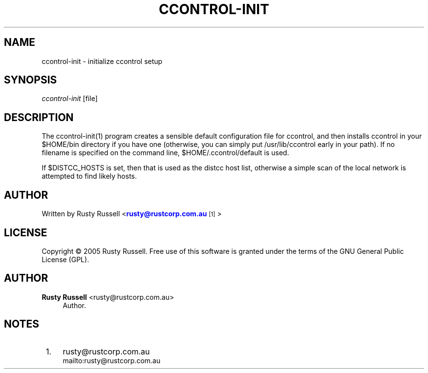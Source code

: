 '\" t
.\"     Title: ccontrol-init
.\"    Author: Rusty Russell <rusty@rustcorp.com.au>
.\" Generator: DocBook XSL Stylesheets v1.79.1 <http://docbook.sf.net/>
.\"      Date: 17 September 2005
.\"    Manual: \ \&
.\"    Source: \ \& 0.3
.\"  Language: English
.\"
.TH "CCONTROL\-INIT" "1" "17 September 2005" "\ \& 0\&.3" "\ \&"
.\" -----------------------------------------------------------------
.\" * Define some portability stuff
.\" -----------------------------------------------------------------
.\" ~~~~~~~~~~~~~~~~~~~~~~~~~~~~~~~~~~~~~~~~~~~~~~~~~~~~~~~~~~~~~~~~~
.\" http://bugs.debian.org/507673
.\" http://lists.gnu.org/archive/html/groff/2009-02/msg00013.html
.\" ~~~~~~~~~~~~~~~~~~~~~~~~~~~~~~~~~~~~~~~~~~~~~~~~~~~~~~~~~~~~~~~~~
.ie \n(.g .ds Aq \(aq
.el       .ds Aq '
.\" -----------------------------------------------------------------
.\" * set default formatting
.\" -----------------------------------------------------------------
.\" disable hyphenation
.nh
.\" disable justification (adjust text to left margin only)
.ad l
.\" -----------------------------------------------------------------
.\" * MAIN CONTENT STARTS HERE *
.\" -----------------------------------------------------------------
.SH "NAME"
ccontrol-init \- initialize ccontrol setup
.SH "SYNOPSIS"
.sp
\fIccontrol\-init\fR [file]
.SH "DESCRIPTION"
.sp
The ccontrol\-init(1) program creates a sensible default configuration file for ccontrol, and then installs ccontrol in your $HOME/bin directory if you have one (otherwise, you can simply put /usr/lib/ccontrol early in your path)\&. If no filename is specified on the command line, $HOME/\&.ccontrol/default is used\&.
.sp
If $DISTCC_HOSTS is set, then that is used as the distcc host list, otherwise a simple scan of the local network is attempted to find likely hosts\&.
.SH "AUTHOR"
.sp
Written by Rusty Russell <\m[blue]\fBrusty@rustcorp\&.com\&.au\fR\m[]\&\s-2\u[1]\d\s+2>
.SH "LICENSE"
.sp
Copyright \(co 2005 Rusty Russell\&. Free use of this software is granted under the terms of the GNU General Public License (GPL)\&.
.SH "AUTHOR"
.PP
\fBRusty Russell\fR <\&rusty@rustcorp\&.com\&.au\&>
.RS 4
Author.
.RE
.SH "NOTES"
.IP " 1." 4
rusty@rustcorp.com.au
.RS 4
\%mailto:rusty@rustcorp.com.au
.RE
